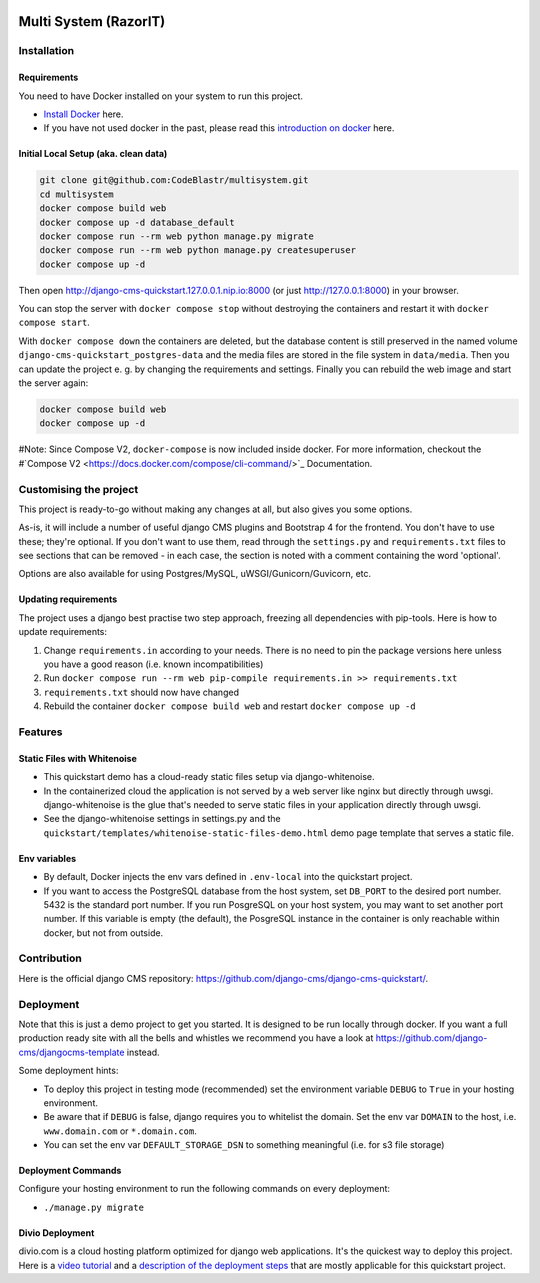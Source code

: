 |pythonapp|

#####################
Multi System (RazorIT)
#####################

Installation
############

Requirements
============

You need to have Docker installed on your system to run this project.

- `Install Docker <https://docs.docker.com/engine/install/>`_ here.
- If you have not used docker in the past, please read this
  `introduction on docker <https://docs.docker.com/get-started/>`_  here.

Initial Local Setup (aka. clean data)
===========

.. inclusion-marker-do-not-remove

.. code-block:: bash

  git clone git@github.com:CodeBlastr/multisystem.git
  cd multisystem
  docker compose build web
  docker compose up -d database_default
  docker compose run --rm web python manage.py migrate
  docker compose run --rm web python manage.py createsuperuser
  docker compose up -d

Then open http://django-cms-quickstart.127.0.0.1.nip.io:8000 (or just http://127.0.0.1:8000) in your browser.

You can stop the server with ``docker compose stop`` without destroying the containers and restart it with
``docker compose start``.

With ``docker compose down`` the containers are deleted, but the database content is still preserved in the named
volume ``django-cms-quickstart_postgres-data`` and the media files are stored in the file system in ``data/media``.
Then you can update the project e. g. by changing the requirements and settings. Finally you can rebuild the web image
and start the server again:

.. code-block:: bash

  docker compose build web
  docker compose up -d


#Note: Since Compose V2, ``docker-compose`` is now included inside docker. For more information, checkout the
#`Compose V2 <https://docs.docker.com/compose/cli-command/>`_ Documentation.

.. inclusion-end-marker-do-not-remove

Customising the project
#######################

This project is ready-to-go without making any changes at all, but also gives you some options.

As-is, it will include a number of useful django CMS plugins and Bootstrap 4 for the frontend. You don't have to use
these; they're optional. If you don't want to use them, read through the ``settings.py`` and ``requirements.txt`` files
to see sections that can be removed - in each case, the section is noted with a comment containing the word 'optional'.

Options are also available for using Postgres/MySQL, uWSGI/Gunicorn/Guvicorn, etc.

Updating requirements
=====================

The project uses a django best practise two step approach, freezing all dependencies with pip-tools. Here is how to update requirements:

1. Change ``requirements.in`` according to your needs. There is no need to pin the package versions here unless you have a good reason (i.e. known incompatibilities)
2. Run ``docker compose run --rm web pip-compile requirements.in >> requirements.txt``
3. ``requirements.txt`` should now have changed
4. Rebuild the container ``docker compose build web`` and restart ``docker compose up -d``

Features
########

Static Files with Whitenoise
============================

- This quickstart demo has a cloud-ready static files setup via django-whitenoise.
- In the containerized cloud the application is not served by a web server like nginx but directly through uwsgi. django-whitenoise is the glue that's needed to serve static files in your application directly through uwsgi.
- See the django-whitenoise settings in settings.py and the ``quickstart/templates/whitenoise-static-files-demo.html`` demo page template that serves a static file.

Env variables
=============

- By default, Docker injects the env vars defined in ``.env-local`` into the quickstart project.
- If you want to access the PostgreSQL database from the host system, set ``DB_PORT`` to the desired port number.
  5432 is the standard port number. If you run PosgreSQL on your host system, you may want to set another port number.
  If this variable is empty (the default), the PosgreSQL instance in the container is only reachable within docker, but
  not from outside.

Contribution
############

Here is the official django CMS repository:
`https://github.com/django-cms/django-cms-quickstart/ <https://github.com/django-cms/django-cms-quickstart/>`_.


Deployment
##########

Note that this is just a demo project to get you started. It is designed to be run locally through docker. If you want a full production ready site with all the bells
and whistles we recommend you have a look at https://github.com/django-cms/djangocms-template instead.

Some deployment hints:

- To deploy this project in testing mode (recommended) set the environment variable ``DEBUG`` to ``True`` in your hosting environment.
- Be aware that if ``DEBUG`` is false, django requires you to whitelist the domain. Set the env var ``DOMAIN`` to the host, i.e. ``www.domain.com`` or ``*.domain.com``.
- You can set the env var ``DEFAULT_STORAGE_DSN`` to something meaningful (i.e. for s3 file storage)

Deployment Commands
===================

Configure your hosting environment to run the following commands on every deployment:

- ``./manage.py migrate``


Divio Deployment
================

divio.com is a cloud hosting platform optimized for django web applications. It's the quickest way to deploy this
project. Here is a `video tutorial <https://www.youtube.com/watch?v=O2g5Wfoyp7Q>`_ and a
`description of the deployment steps <https://github.com/django-cms/djangocms-template/blob/mco-standalone/docs/deployment-divio.md#divio-project-setup>`_ that are mostly applicable for this quickstart project.


.. |pythonapp| image:: https://github.com/django-cms/django-cms-quickstart/workflows/Python%20application/badge.svg?branch=support/cms-4.1.x
